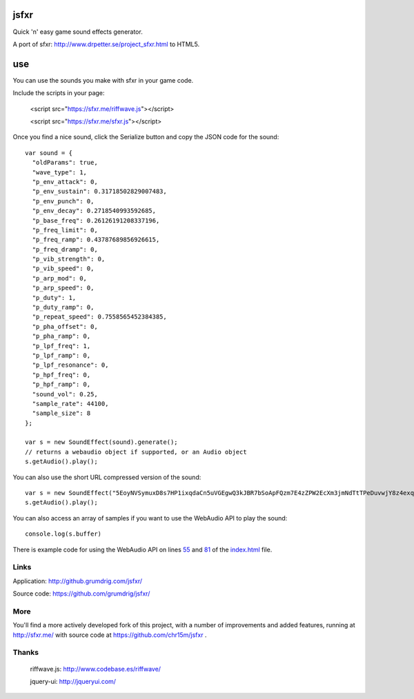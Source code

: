 jsfxr
=====

Quick 'n' easy game sound effects generator.

A port of sfxr: http://www.drpetter.se/project_sfxr.html to HTML5.

.. image:: screenshot.png

use
===

You can use the sounds you make with sfxr in your game code.

Include the scripts in your page:

        <script src="https://sfxr.me/riffwave.js"></script>
        
        <script src="https://sfxr.me/sfxr.js"></script>

Once you find a nice sound, click the Serialize button and copy the JSON code for the sound::

        var sound = {
          "oldParams": true,
          "wave_type": 1,
          "p_env_attack": 0,
          "p_env_sustain": 0.31718502829007483,
          "p_env_punch": 0,
          "p_env_decay": 0.2718540993592685,
          "p_base_freq": 0.26126191208337196,
          "p_freq_limit": 0,
          "p_freq_ramp": 0.43787689856926615,
          "p_freq_dramp": 0,
          "p_vib_strength": 0,
          "p_vib_speed": 0,
          "p_arp_mod": 0,
          "p_arp_speed": 0,
          "p_duty": 1,
          "p_duty_ramp": 0,
          "p_repeat_speed": 0.7558565452384385,
          "p_pha_offset": 0,
          "p_pha_ramp": 0,
          "p_lpf_freq": 1,
          "p_lpf_ramp": 0,
          "p_lpf_resonance": 0,
          "p_hpf_freq": 0,
          "p_hpf_ramp": 0,
          "sound_vol": 0.25,
          "sample_rate": 44100,
          "sample_size": 8
        };
        
        var s = new SoundEffect(sound).generate();
        // returns a webaudio object if supported, or an Audio object
        s.getAudio().play();

You can also use the short URL compressed version of the sound::

        var s = new SoundEffect("5EoyNVSymuxD8s7HP1ixqdaCn5uVGEgwQ3kJBR7bSoApFQzm7E4zZPW2EcXm3jmNdTtTPeDuvwjY8z4exqaXz3NGBHRKBx3igYfBBMRBxDALhBSvzkF6VE2Pv").generate();
        s.getAudio().play();

You can also access an array of samples if you want to use the WebAudio API to play the sound::

        console.log(s.buffer)

There is example code for using the WebAudio API on lines 55_ and 81_ of the index.html_ file.

.. _55: https://github.com/chr15m/jsfxr/blob/master/index.html#L55
.. _81: https://github.com/chr15m/jsfxr/blob/master/index.html#L81
.. _index.html: https://github.com/chr15m/jsfxr/blob/master/index.html

Links
-----

Application:  http://github.grumdrig.com/jsfxr/

Source code:  https://github.com/grumdrig/jsfxr/


More
----

You'll find a more actively developed fork of this project, with a number of improvements and added features,
running at http://sfxr.me/ with source code at https://github.com/chr15m/jsfxr .


Thanks
------

 riffwave.js: http://www.codebase.es/riffwave/

 jquery-ui:   http://jqueryui.com/
